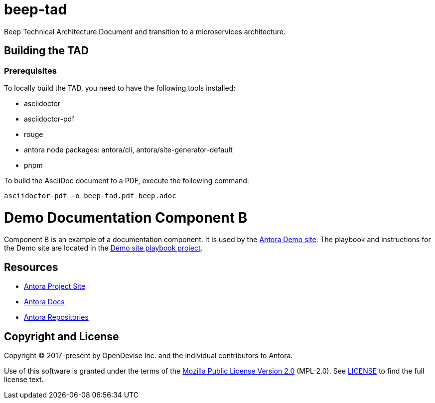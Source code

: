 # beep-tad

Beep Technical Architecture Document and transition to a microservices architecture.

## Building the TAD

### Prerequisites

To locally build the TAD, you need to have the following tools installed:

- asciidoctor
- asciidoctor-pdf
- rouge
- antora node packages: antora/cli, antora/site-generator-default
- pnpm

To build the AsciiDoc document to a PDF, execute the following command:

```bash
asciidoctor-pdf -o beep-tad.pdf beep.adoc
```

= Demo Documentation Component B
// URLs
:url-project: https://antora.org
:url-docs: https://docs.antora.org
:url-org: https://gitlab.com/antora
:url-group: {url-org}/demo
:url-demo-site: https://antora.gitlab.io/demo/docs-site
:url-site-readme: {url-group}/docs-site/blob/master/README.adoc
:url-opendevise: https://opendevise.com

Component B is an example of a documentation component.
It is used by the {url-demo-site}[Antora Demo site].
The playbook and instructions for the Demo site are located in the {url-site-readme}[Demo site playbook project].

== Resources

* {url-project}[Antora Project Site]
* {url-docs}[Antora Docs]
* {url-org}[Antora Repositories]

== Copyright and License

Copyright (C) 2017-present by OpenDevise Inc. and the individual contributors to Antora.

Use of this software is granted under the terms of the https://www.mozilla.org/en-US/MPL/2.0/[Mozilla Public License Version 2.0] (MPL-2.0).
See link:LICENSE[] to find the full license text.
